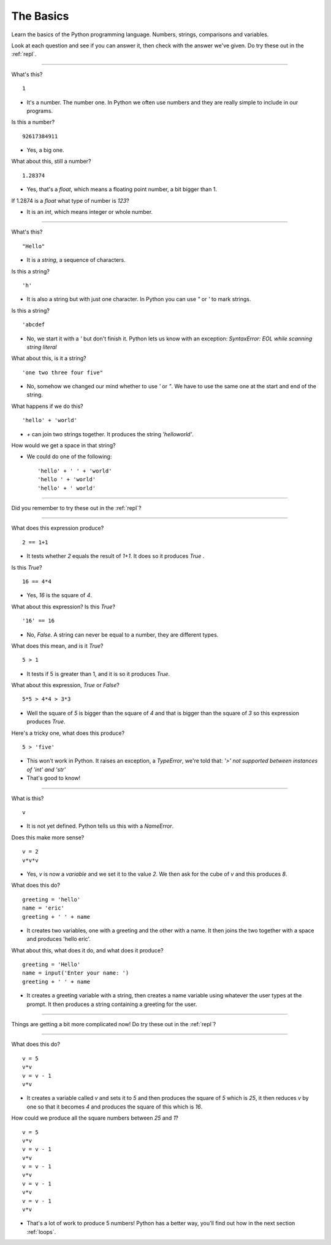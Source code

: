 .. _basics:

The Basics
==========

Learn the basics of the Python programming language. Numbers, strings,
comparisons and variables.

Look at each question and see if you can answer it, then check with
the answer we've given. Do try these out in the :ref:`repl`.

----

What's this? ::

  1

* It's a number. The number one. In Python we often use numbers and
  they are really simple to include in our programs.

Is this a number? ::

  92617384911

* Yes, a big one.

What about this, still a number? ::

  1.28374

* Yes, that's a `float`, which means a floating point number, a
  bit bigger than 1.

If 1.2874 is a `float` what type of number is `123`?

* It is an `int`, which means integer or whole number. 

----
  
What's this? ::

  "Hello"

* It is a `string`, a sequence of characters. 

Is this a string? ::

  'h'

* It is also a string but with just one character. In Python you can
  use `"` or `'` to mark strings.

Is this a string? ::

  'abcdef

* No, we start it with a `'` but don't finish it. Python lets us know with
  an exception: `SyntaxError: EOL while scanning string literal`

What about this, is it a string? ::

  'one two three four five"
  
* No, somehow we changed our mind whether to use `'` or `"`. We have to
  use the same one at the start and end of the string. 
  
What happens if we do this? ::

  'hello' + 'world'

* `+` can join two strings together. It produces the string `'helloworld'`.

How would we get a space in that string?

* We could do one of the following: ::
    
  'hello' + ' ' + 'world'
  'hello ' + 'world'
  'hello' + ' world'

----

Did you remember to try these out in the :ref:`repl`?

----

What does this expression produce? ::

  2 == 1+1

* It tests whether `2` equals the result of `1+1`. It does so it produces `True` .

Is this `True`? ::

  16 == 4*4

* Yes, `16` is the square of `4`.

What about this expression? Is this `True`? ::

  '16' == 16

* No, `False`. A string can never be equal to a number, they are different
  types.

What does this mean, and is it `True`? ::

  5 > 1

* It tests if 5 is greater than 1, and it is so it produces `True`.

What about this expression, `True` or `False`? ::

  5*5 > 4*4 > 3*3

* Well the square of `5` is bigger than the square of `4` and that is
  bigger than the square of `3` so this expression produces `True`.

Here's a tricky one, what does this produce? ::

  5 > 'five'

* This won't work in Python. It raises an exception, a `TypeError`,
  we're told that: `'>' not supported between instances of 'int'
  and 'str'`
* That's good to know!

----

What is this? ::

  v

* It is not yet defined. Python tells us this with a `NameError`.

Does this make more sense? ::

  v = 2
  v*v*v

* Yes, `v` is now a `variable` and we set it to the value `2`. We then
  ask for the cube of `v` and this produces `8`.

What does this do? ::

  greeting = 'hello'
  name = 'eric'
  greeting + ' ' + name

* It creates two variables, one with a greeting and the other with a
  name. It then joins the two together with a space and produces
  'hello eric'.

What about this, what does it do, and what does it produce? ::

  greeting = 'Hello'
  name = input('Enter your name: ')
  greeting + ' ' + name

* It creates a greeting variable with a string, then creates a name
  variable using whatever the user types at the prompt. It then produces
  a string containing a greeting for the user. 

----

Things are getting a bit more complicated now! Do try these out in the
:ref:`repl`?

----

What does this do? ::

  v = 5
  v*v
  v = v - 1
  v*v

* It creates a variable called `v` and sets it to `5` and then
  produces the square of `5` which is `25`, it then reduces `v` by one
  so that it becomes `4` and produces the square of this which is
  `16`.

How could we produce all the square numbers between `25` and `1`? ::

  v = 5
  v*v
  v = v - 1
  v*v
  v = v - 1
  v*v
  v = v - 1
  v*v
  v = v - 1
  v*v

* That's a lot of work to produce 5 numbers! Python has a better way,
  you'll find out how in the next section :ref:`loops`.
